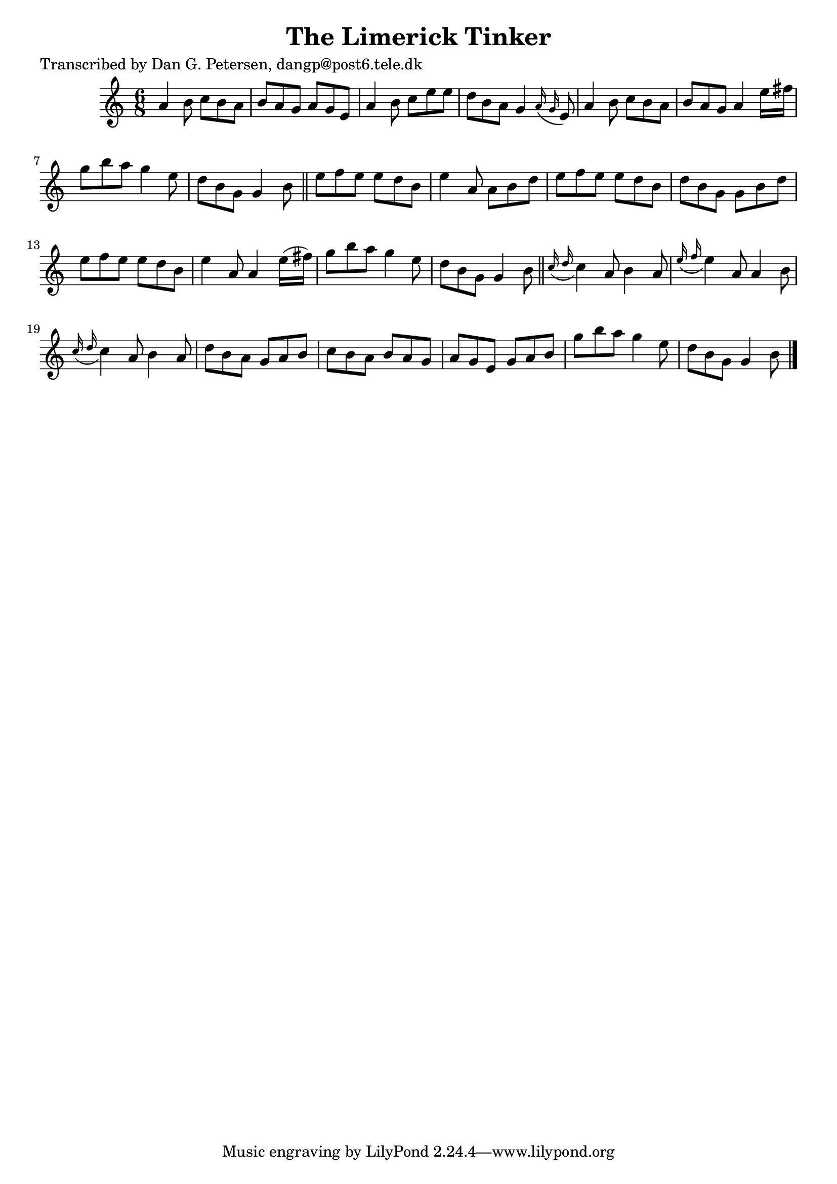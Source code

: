 
\version "2.16.2"
% automatically converted by musicxml2ly from xml/0973_dp.xml

%% additional definitions required by the score:
\language "english"


\header {
    poet = "Transcribed by Dan G. Petersen, dangp@post6.tele.dk"
    encoder = "abc2xml version 63"
    encodingdate = "2015-01-25"
    title = "The Limerick Tinker"
    }

\layout {
    \context { \Score
        autoBeaming = ##f
        }
    }
PartPOneVoiceOne =  \relative a' {
    \key a \minor \time 6/8 a4 b8 c8 [ b8 a8 ] | % 2
    b8 [ a8 g8 ] a8 [ g8 e8 ] | % 3
    a4 b8 c8 [ e8 e8 ] | % 4
    d8 [ b8 a8 ] g4 \grace { a16 ( g16 } e8 ) | % 5
    a4 b8 c8 [ b8 a8 ] | % 6
    b8 [ a8 g8 ] a4 e'16 [ fs16 ] | % 7
    g8 [ b8 a8 ] g4 e8 | % 8
    d8 [ b8 g8 ] g4 b8 \bar "||"
    e8 [ f8 e8 ] e8 [ d8 b8 ] | \barNumberCheck #10
    e4 a,8 a8 [ b8 d8 ] | % 11
    e8 [ f8 e8 ] e8 [ d8 b8 ] | % 12
    d8 [ b8 g8 ] g8 [ b8 d8 ] | % 13
    e8 [ f8 e8 ] e8 [ d8 b8 ] | % 14
    e4 a,8 a4 e'16 ( [ fs16 ) ] | % 15
    g8 [ b8 a8 ] g4 e8 | % 16
    d8 [ b8 g8 ] g4 b8 \bar "||"
    \grace { c16 ( d16 } c4 ) a8 b4 a8 | % 18
    \grace { e'16 ( f16 } e4 ) a,8 a4 b8 | % 19
    \grace { c16 ( d16 } c4 ) a8 b4 a8 | \barNumberCheck #20
    d8 [ b8 a8 ] g8 [ a8 b8 ] | % 21
    c8 [ b8 a8 ] b8 [ a8 g8 ] | % 22
    a8 [ g8 e8 ] g8 [ a8 b8 ] | % 23
    g'8 [ b8 a8 ] g4 e8 | % 24
    d8 [ b8 g8 ] g4 b8 \bar "|."
    }


% The score definition
\score {
    <<
        \new Staff <<
            \context Staff << 
                \context Voice = "PartPOneVoiceOne" { \PartPOneVoiceOne }
                >>
            >>
        
        >>
    \layout {}
    % To create MIDI output, uncomment the following line:
    %  \midi {}
    }


